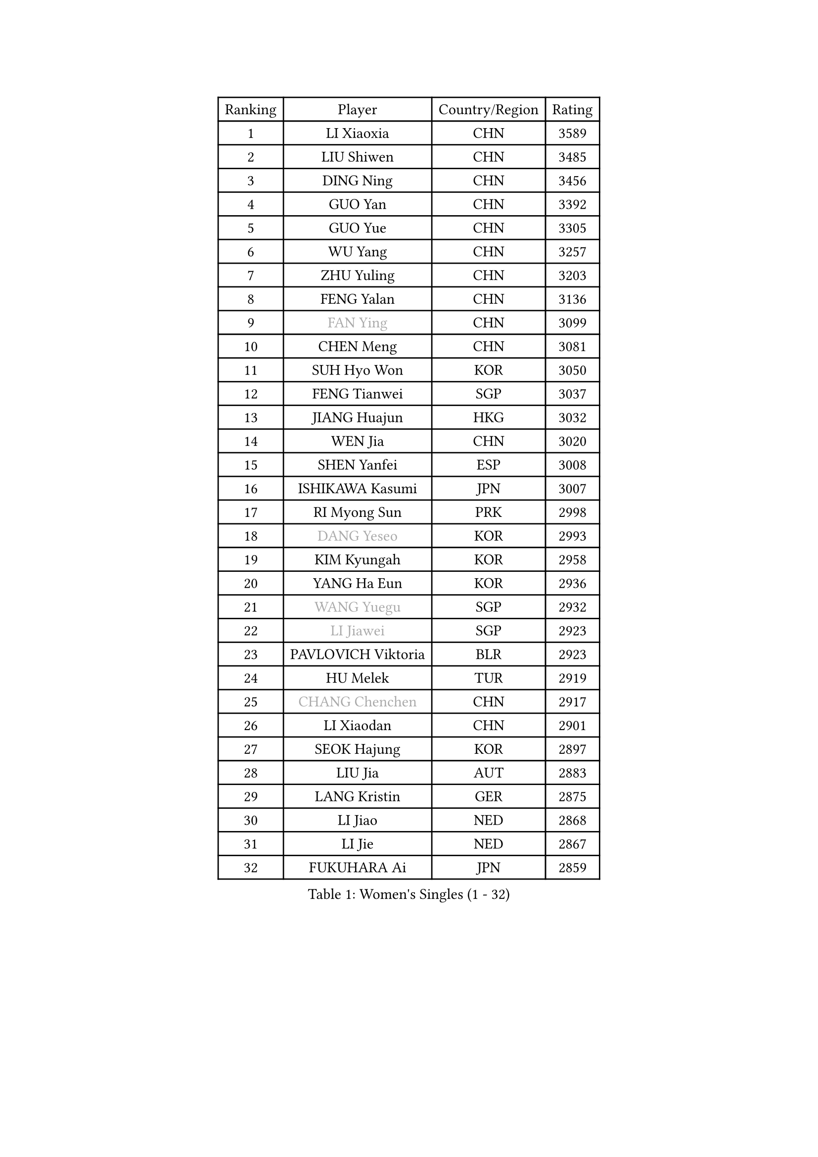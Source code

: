 
#set text(font: ("Courier New", "NSimSun"))
#figure(
  caption: "Women's Singles (1 - 32)",
    table(
      columns: 4,
      [Ranking], [Player], [Country/Region], [Rating],
      [1], [LI Xiaoxia], [CHN], [3589],
      [2], [LIU Shiwen], [CHN], [3485],
      [3], [DING Ning], [CHN], [3456],
      [4], [GUO Yan], [CHN], [3392],
      [5], [GUO Yue], [CHN], [3305],
      [6], [WU Yang], [CHN], [3257],
      [7], [ZHU Yuling], [CHN], [3203],
      [8], [FENG Yalan], [CHN], [3136],
      [9], [#text(gray, "FAN Ying")], [CHN], [3099],
      [10], [CHEN Meng], [CHN], [3081],
      [11], [SUH Hyo Won], [KOR], [3050],
      [12], [FENG Tianwei], [SGP], [3037],
      [13], [JIANG Huajun], [HKG], [3032],
      [14], [WEN Jia], [CHN], [3020],
      [15], [SHEN Yanfei], [ESP], [3008],
      [16], [ISHIKAWA Kasumi], [JPN], [3007],
      [17], [RI Myong Sun], [PRK], [2998],
      [18], [#text(gray, "DANG Yeseo")], [KOR], [2993],
      [19], [KIM Kyungah], [KOR], [2958],
      [20], [YANG Ha Eun], [KOR], [2936],
      [21], [#text(gray, "WANG Yuegu")], [SGP], [2932],
      [22], [#text(gray, "LI Jiawei")], [SGP], [2923],
      [23], [PAVLOVICH Viktoria], [BLR], [2923],
      [24], [HU Melek], [TUR], [2919],
      [25], [#text(gray, "CHANG Chenchen")], [CHN], [2917],
      [26], [LI Xiaodan], [CHN], [2901],
      [27], [SEOK Hajung], [KOR], [2897],
      [28], [LIU Jia], [AUT], [2883],
      [29], [LANG Kristin], [GER], [2875],
      [30], [LI Jiao], [NED], [2868],
      [31], [LI Jie], [NED], [2867],
      [32], [FUKUHARA Ai], [JPN], [2859],
    )
  )#pagebreak()

#set text(font: ("Courier New", "NSimSun"))
#figure(
  caption: "Women's Singles (33 - 64)",
    table(
      columns: 4,
      [Ranking], [Player], [Country/Region], [Rating],
      [33], [MOON Hyunjung], [KOR], [2853],
      [34], [ZHAO Yan], [CHN], [2842],
      [35], [MONTEIRO DODEAN Daniela], [ROU], [2842],
      [36], [WANG Xuan], [CHN], [2841],
      [37], [LI Qian], [POL], [2840],
      [38], [HIRANO Sayaka], [JPN], [2840],
      [39], [NI Xia Lian], [LUX], [2840],
      [40], [#text(gray, "FUJII Hiroko")], [JPN], [2838],
      [41], [KIM Hye Song], [PRK], [2828],
      [42], [TIKHOMIROVA Anna], [RUS], [2819],
      [43], [WU Jiaduo], [GER], [2815],
      [44], [BILENKO Tetyana], [UKR], [2812],
      [45], [TIE Yana], [HKG], [2803],
      [46], [SAMARA Elizabeta], [ROU], [2802],
      [47], [PESOTSKA Margaryta], [UKR], [2800],
      [48], [#text(gray, "PARK Miyoung")], [KOR], [2796],
      [49], [XIAN Yifang], [FRA], [2794],
      [50], [JEON Jihee], [KOR], [2793],
      [51], [LEE Ho Ching], [HKG], [2793],
      [52], [LI Xue], [FRA], [2792],
      [53], [VACENOVSKA Iveta], [CZE], [2787],
      [54], [PARK Seonghye], [KOR], [2786],
      [55], [CHENG I-Ching], [TPE], [2784],
      [56], [EKHOLM Matilda], [SWE], [2782],
      [57], [MORIZONO Misaki], [JPN], [2769],
      [58], [YOON Sunae], [KOR], [2747],
      [59], [WAKAMIYA Misako], [JPN], [2736],
      [60], [CHOI Moonyoung], [KOR], [2726],
      [61], [POTA Georgina], [HUN], [2722],
      [62], [BARTHEL Zhenqi], [GER], [2721],
      [63], [SHAN Xiaona], [GER], [2719],
      [64], [#text(gray, "SUN Beibei")], [SGP], [2712],
    )
  )#pagebreak()

#set text(font: ("Courier New", "NSimSun"))
#figure(
  caption: "Women's Singles (65 - 96)",
    table(
      columns: 4,
      [Ranking], [Player], [Country/Region], [Rating],
      [65], [PERGEL Szandra], [HUN], [2711],
      [66], [LEE Eunhee], [KOR], [2710],
      [67], [LOVAS Petra], [HUN], [2709],
      [68], [IVANCAN Irene], [GER], [2708],
      [69], [PARTYKA Natalia], [POL], [2706],
      [70], [HUANG Yi-Hua], [TPE], [2703],
      [71], [PASKAUSKIENE Ruta], [LTU], [2690],
      [72], [KOMWONG Nanthana], [THA], [2689],
      [73], [SOLJA Amelie], [AUT], [2681],
      [74], [YU Mengyu], [SGP], [2678],
      [75], [KUMAHARA Luca], [BRA], [2674],
      [76], [SONG Maeum], [KOR], [2672],
      [77], [MATSUDAIRA Shiho], [JPN], [2666],
      [78], [PARK Youngsook], [KOR], [2662],
      [79], [ZHENG Jiaqi], [USA], [2661],
      [80], [#text(gray, "WU Xue")], [DOM], [2659],
      [81], [KIM Jong], [PRK], [2657],
      [82], [LIN Ye], [SGP], [2655],
      [83], [STRBIKOVA Renata], [CZE], [2647],
      [84], [CHEN Szu-Yu], [TPE], [2647],
      [85], [RI Mi Gyong], [PRK], [2644],
      [86], [ZHANG Mo], [CAN], [2643],
      [87], [FUKUOKA Haruna], [JPN], [2641],
      [88], [NONAKA Yuki], [JPN], [2639],
      [89], [LEE I-Chen], [TPE], [2639],
      [90], [CECHOVA Dana], [CZE], [2636],
      [91], [TAN Wenling], [ITA], [2631],
      [92], [NG Wing Nam], [HKG], [2625],
      [93], [#text(gray, "MOLNAR Cornelia")], [CRO], [2623],
      [94], [WINTER Sabine], [GER], [2621],
      [95], [#text(gray, "TOTH Krisztina")], [HUN], [2620],
      [96], [#text(gray, "RAO Jingwen")], [CHN], [2620],
    )
  )#pagebreak()

#set text(font: ("Courier New", "NSimSun"))
#figure(
  caption: "Women's Singles (97 - 128)",
    table(
      columns: 4,
      [Ranking], [Player], [Country/Region], [Rating],
      [97], [STEFANSKA Kinga], [POL], [2609],
      [98], [MAEDA Miyu], [JPN], [2606],
      [99], [HAPONOVA Hanna], [UKR], [2605],
      [100], [MIKHAILOVA Polina], [RUS], [2600],
      [101], [RAMIREZ Sara], [ESP], [2594],
      [102], [WANG Chen], [CHN], [2587],
      [103], [TASHIRO Saki], [JPN], [2587],
      [104], [ISHIGAKI Yuka], [JPN], [2585],
      [105], [FADEEVA Oxana], [RUS], [2584],
      [106], [LI Chunli], [NZL], [2583],
      [107], [#text(gray, "MISIKONYTE Lina")], [LTU], [2582],
      [108], [BALAZOVA Barbora], [SVK], [2578],
      [109], [KANG Misoon], [KOR], [2573],
      [110], [CHOI Jeongmin], [KOR], [2572],
      [111], [SOLJA Petrissa], [GER], [2571],
      [112], [PAVLOVICH Veronika], [BLR], [2571],
      [113], [LIN Chia-Hui], [TPE], [2570],
      [114], [STEFANOVA Nikoleta], [ITA], [2570],
      [115], [YAMANASHI Yuri], [JPN], [2568],
      [116], [#text(gray, "KIM Junghyun")], [KOR], [2564],
      [117], [#text(gray, "TANIOKA Ayuka")], [JPN], [2564],
      [118], [LAY Jian Fang], [AUS], [2559],
      [119], [ODOROVA Eva], [SVK], [2559],
      [120], [MADARASZ Dora], [HUN], [2557],
      [121], [DOO Hoi Kem], [HKG], [2555],
      [122], [FEHER Gabriela], [SRB], [2552],
      [123], [NOSKOVA Yana], [RUS], [2552],
      [124], [MATSUZAWA Marina], [JPN], [2551],
      [125], [LI Qiangbing], [AUT], [2529],
      [126], [NGUYEN Thi Viet Linh], [VIE], [2524],
      [127], [SILVA Yadira], [MEX], [2524],
      [128], [SHIM Serom], [KOR], [2523],
    )
  )